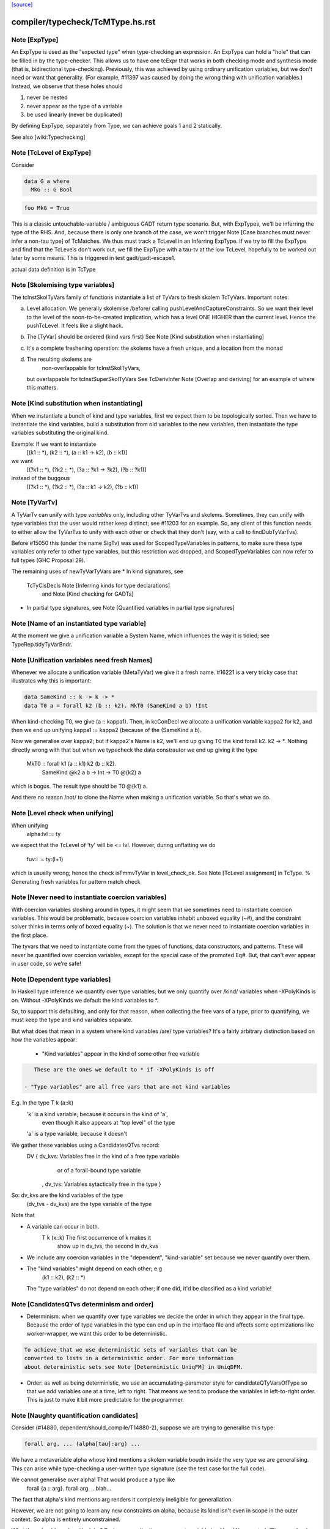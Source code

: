 `[source] <https://gitlab.haskell.org/ghc/ghc/tree/master/compiler/typecheck/TcMType.hs>`_

====================
compiler/typecheck/TcMType.hs.rst
====================

Note [ExpType]
~~~~~~~~~~~~~~

An ExpType is used as the "expected type" when type-checking an expression.
An ExpType can hold a "hole" that can be filled in by the type-checker.
This allows us to have one tcExpr that works in both checking mode and
synthesis mode (that is, bidirectional type-checking). Previously, this
was achieved by using ordinary unification variables, but we don't need
or want that generality. (For example, #11397 was caused by doing the
wrong thing with unification variables.) Instead, we observe that these
holes should

1. never be nested
2. never appear as the type of a variable
3. be used linearly (never be duplicated)

By defining ExpType, separately from Type, we can achieve goals 1 and 2
statically.

See also [wiki:Typechecking]



Note [TcLevel of ExpType]
~~~~~~~~~~~~~~~~~~~~~~~~~
Consider

.. code-block:: haskell

  data G a where
    MkG :: G Bool

.. code-block:: haskell

  foo MkG = True

This is a classic untouchable-variable / ambiguous GADT return type
scenario. But, with ExpTypes, we'll be inferring the type of the RHS.
And, because there is only one branch of the case, we won't trigger
Note [Case branches must never infer a non-tau type] of TcMatches.
We thus must track a TcLevel in an Inferring ExpType. If we try to
fill the ExpType and find that the TcLevels don't work out, we
fill the ExpType with a tau-tv at the low TcLevel, hopefully to
be worked out later by some means. This is triggered in
test gadt/gadt-escape1.

actual data definition is in TcType


Note [Skolemising type variables]
~~~~~~~~~~~~~~~~~~~~~~~~~~~~~~~~~~~~
The tcInstSkolTyVars family of functions instantiate a list of TyVars
to fresh skolem TcTyVars. Important notes:

a) Level allocation. We generally skolemise /before/ calling
   pushLevelAndCaptureConstraints.  So we want their level to the level
   of the soon-to-be-created implication, which has a level ONE HIGHER
   than the current level.  Hence the pushTcLevel.  It feels like a
   slight hack.

b) The [TyVar] should be ordered (kind vars first)
   See Note [Kind substitution when instantiating]

c) It's a complete freshening operation: the skolems have a fresh
   unique, and a location from the monad

d) The resulting skolems are
        non-overlappable for tcInstSkolTyVars,
   but overlappable for tcInstSuperSkolTyVars
   See TcDerivInfer Note [Overlap and deriving] for an example
   of where this matters.



Note [Kind substitution when instantiating]
~~~~~~~~~~~~~~~~~~~~~~~~~~~~~~~~~~~~~~~~~~~
When we instantiate a bunch of kind and type variables, first we
expect them to be topologically sorted.
Then we have to instantiate the kind variables, build a substitution
from old variables to the new variables, then instantiate the type
variables substituting the original kind.

Exemple: If we want to instantiate
  [(k1 :: *), (k2 :: *), (a :: k1 -> k2), (b :: k1)]
we want
  [(?k1 :: *), (?k2 :: *), (?a :: ?k1 -> ?k2), (?b :: ?k1)]
instead of the buggous
  [(?k1 :: *), (?k2 :: *), (?a :: k1 -> k2), (?b :: k1)]




Note [TyVarTv]
~~~~~~~~~~~~

A TyVarTv can unify with type *variables* only, including other TyVarTvs and
skolems. Sometimes, they can unify with type variables that the user would
rather keep distinct; see #11203 for an example.  So, any client of this
function needs to either allow the TyVarTvs to unify with each other or check
that they don't (say, with a call to findDubTyVarTvs).

Before #15050 this (under the name SigTv) was used for ScopedTypeVariables in
patterns, to make sure these type variables only refer to other type variables,
but this restriction was dropped, and ScopedTypeVariables can now refer to full
types (GHC Proposal 29).

The remaining uses of newTyVarTyVars are
* In kind signatures, see
  TcTyClsDecls Note [Inferring kinds for type declarations]
           and Note [Kind checking for GADTs]
* In partial type signatures, see Note [Quantified variables in partial type signatures]


Note [Name of an instantiated type variable]
~~~~~~~~~~~~~~~~~~~~~~~~~~~~~~~~~~~~~~~~~~~~~~~
At the moment we give a unification variable a System Name, which
influences the way it is tidied; see TypeRep.tidyTyVarBndr.



Note [Unification variables need fresh Names]
~~~~~~~~~~~~~~~~~~~~~~~~~~~~~~~~~~~~~~~~~~~~~
Whenever we allocate a unification variable (MetaTyVar) we give
it a fresh name.   #16221 is a very tricky case that illustrates
why this is important:

.. code-block:: haskell

   data SameKind :: k -> k -> *
   data T0 a = forall k2 (b :: k2). MkT0 (SameKind a b) !Int

When kind-checking T0, we give (a :: kappa1). Then, in kcConDecl
we allocate a unification variable kappa2 for k2, and then we
end up unifying kappa1 := kappa2 (because of the (SameKind a b).

Now we generalise over kappa2; but if kappa2's Name is k2,
we'll end up giving T0 the kind forall k2. k2 -> *.  Nothing
directly wrong with that but when we typecheck the data constrautor
we end up giving it the type
  MkT0 :: forall k1 (a :: k1) k2 (b :: k2).
          SameKind @k2 a b -> Int -> T0 @{k2} a
which is bogus.  The result type should be T0 @{k1} a.

And there no reason /not/ to clone the Name when making a
unification variable.  So that's what we do.


Note [Level check when unifying]
~~~~~~~~~~~~~~~~~~~~~~~~~~~~~~~~~~~
When unifying
     alpha:lvl := ty
we expect that the TcLevel of 'ty' will be <= lvl.
However, during unflatting we do
     fuv:l := ty:(l+1)
which is usually wrong; hence the check isFmmvTyVar in level_check_ok.
See Note [TcLevel assignment] in TcType.
% Generating fresh variables for pattern match check


Note [Never need to instantiate coercion variables]
~~~~~~~~~~~~~~~~~~~~~~~~~~~~~~~~~~~~~~~~~~~~~~~~~~~
With coercion variables sloshing around in types, it might seem that we
sometimes need to instantiate coercion variables. This would be problematic,
because coercion variables inhabit unboxed equality (~#), and the constraint
solver thinks in terms only of boxed equality (~). The solution is that
we never need to instantiate coercion variables in the first place.

The tyvars that we need to instantiate come from the types of functions,
data constructors, and patterns. These will never be quantified over
coercion variables, except for the special case of the promoted Eq#. But,
that can't ever appear in user code, so we're safe!


Note [Dependent type variables]
~~~~~~~~~~~~~~~~~~~~~~~~~~~~~~~~~~
In Haskell type inference we quantify over type variables; but we only
quantify over /kind/ variables when -XPolyKinds is on.  Without -XPolyKinds
we default the kind variables to *.

So, to support this defaulting, and only for that reason, when
collecting the free vars of a type, prior to quantifying, we must keep
the type and kind variables separate.

But what does that mean in a system where kind variables /are/ type
variables? It's a fairly arbitrary distinction based on how the
variables appear:

  - "Kind variables" appear in the kind of some other free variable

.. code-block:: haskell

     These are the ones we default to * if -XPolyKinds is off

  - "Type variables" are all free vars that are not kind variables

E.g.  In the type    T k (a::k)
      'k' is a kind variable, because it occurs in the kind of 'a',
          even though it also appears at "top level" of the type
      'a' is a type variable, because it doesn't

We gather these variables using a CandidatesQTvs record:
  DV { dv_kvs: Variables free in the kind of a free type variable
               or of a forall-bound type variable
     , dv_tvs: Variables sytactically free in the type }

So:  dv_kvs            are the kind variables of the type
     (dv_tvs - dv_kvs) are the type variable of the type

Note that

* A variable can occur in both.
      T k (x::k)    The first occurrence of k makes it
                    show up in dv_tvs, the second in dv_kvs

* We include any coercion variables in the "dependent",
  "kind-variable" set because we never quantify over them.

* The "kind variables" might depend on each other; e.g
     (k1 :: k2), (k2 :: *)
  The "type variables" do not depend on each other; if
  one did, it'd be classified as a kind variable!



Note [CandidatesQTvs determinism and order]
~~~~~~~~~~~~~~~~~~~~~~~~~~~~~~~~~~~~~~~~~~~
* Determinism: when we quantify over type variables we decide the
  order in which they appear in the final type. Because the order of
  type variables in the type can end up in the interface file and
  affects some optimizations like worker-wrapper, we want this order to
  be deterministic.

.. code-block:: haskell

  To achieve that we use deterministic sets of variables that can be
  converted to lists in a deterministic order. For more information
  about deterministic sets see Note [Deterministic UniqFM] in UniqDFM.

* Order: as well as being deterministic, we use an
  accumulating-parameter style for candidateQTyVarsOfType so that we
  add variables one at a time, left to right.  That means we tend to
  produce the variables in left-to-right order.  This is just to make
  it bit more predictable for the programmer.



Note [Naughty quantification candidates]
~~~~~~~~~~~~~~~~~~~~~~~~~~~~~~~~~~~~~~~~
Consider (#14880, dependent/should_compile/T14880-2), suppose
we are trying to generalise this type:

.. code-block:: haskell

  forall arg. ... (alpha[tau]:arg) ...

We have a metavariable alpha whose kind mentions a skolem variable
boudn inside the very type we are generalising.
This can arise while type-checking a user-written type signature
(see the test case for the full code).

We cannot generalise over alpha!  That would produce a type like
  forall {a :: arg}. forall arg. ...blah...
The fact that alpha's kind mentions arg renders it completely
ineligible for generaliation.

However, we are not going to learn any new constraints on alpha,
because its kind isn't even in scope in the outer context.  So alpha
is entirely unconstrained.

What then should we do with alpha?  During generalization, every
metavariable is either (A) promoted, (B) generalized, or (C) zapped
(according again to Note [Recipe for checking a signature] in
TcHsType).

 * We can't generalise it.
 * We can't promote it, because its kind prevents that
 * We can't simply leave it be, because this type is about to
   go into the typing environment (as the type of some let-bound
   variable, say), and then chaos erupts when we try to instantiate.

So, we zap it, eagerly, to Any. We don't have to do this eager zapping
in terms (say, in `length []`) because terms are never re-examined before
the final zonk (which zaps any lingering metavariables to Any).

We do this eager zapping in candidateQTyVars, which always precedes
generalisation, because at that moment we have a clear picture of
what skolems are in scope.



Note [Order of accumulation]
~~~~~~~~~~~~~~~~~~~~~~~~~~~~~~~
You might be tempted (like I was) to use unitDVarSet and mappend
rather than extendDVarSet.  However, the union algorithm for
deterministic sets depends on (roughly) the size of the sets. The
elements from the smaller set end up to the right of the elements from
the larger one. When sets are equal, the left-hand argument to
`mappend` goes to the right of the right-hand argument.

In our case, if we use unitDVarSet and mappend, we learn that the free
variables of (a -> b -> c -> d) are [b, a, c, d], and we then quantify
over them in that order. (The a comes after the b because we union the
singleton sets as ({a} `mappend` {b}), producing {b, a}. Thereafter,
the size criterion works to our advantage.) This is just annoying to
users, so I use `extendDVarSet`, which unambiguously puts the new
element to the right.

Note that the unitDVarSet/mappend implementation would not be wrong
against any specification -- just suboptimal and confounding to users.


Note [Defaulting with -XNoPolyKinds]
~~~~~~~~~~~~~~~~~~~~~~~~~~~~~~~~~~~~~~~
Consider

.. code-block:: haskell

  data Compose f g a = Mk (f (g a))

We infer

.. code-block:: haskell

  Compose :: forall k1 k2. (k2 -> *) -> (k1 -> k2) -> k1 -> *
  Mk :: forall k1 k2 (f :: k2 -> *) (g :: k1 -> k2) (a :: k1).
        f (g a) -> Compose k1 k2 f g a

Now, in another module, we have -XNoPolyKinds -XDataKinds in effect.
What does 'Mk mean? Pre GHC-8.0 with -XNoPolyKinds,
we just defaulted all kind variables to *. But that's no good here,
because the kind variables in 'Mk aren't of kind *, so defaulting to *
is ill-kinded.

After some debate on #11334, we decided to issue an error in this case.
The code is in defaultKindVar.



Note [What is a meta variable?]
~~~~~~~~~~~~~~~~~~~~~~~~~~~~~~~
A "meta type-variable", also know as a "unification variable" is a placeholder
introduced by the typechecker for an as-yet-unknown monotype.

For example, when we see a call `reverse (f xs)`, we know that we calling
    reverse :: forall a. [a] -> [a]
So we know that the argument `f xs` must be a "list of something". But what is
the "something"? We don't know until we explore the `f xs` a bit more. So we set
out what we do know at the call of `reverse` by instantiate its type with a fresh
meta tyvar, `alpha` say. So now the type of the argument `f xs`, and of the
result, is `[alpha]`. The unification variable `alpha` stands for the
as-yet-unknown type of the elements of the list.

As type inference progresses we may learn more about `alpha`. For example, suppose
`f` has the type
    f :: forall b. b -> [Maybe b]
Then we instantiate `f`'s type with another fresh unification variable, say
`beta`; and equate `f`'s result type with reverse's argument type, thus
`[alpha] ~ [Maybe beta]`.

Now we can solve this equality to learn that `alpha ~ Maybe beta`, so we've
refined our knowledge about `alpha`. And so on.

If you found this Note useful, you may also want to have a look at
Section 5 of "Practical type inference for higher rank types" (Peyton Jones,
Vytiniotis, Weirich and Shields. J. Functional Programming. 2011).



Note [What is zonking?]
~~~~~~~~~~~~~~~~~~~~~~~
GHC relies heavily on mutability in the typechecker for efficient operation.
For this reason, throughout much of the type checking process meta type
variables (the MetaTv constructor of TcTyVarDetails) are represented by mutable
variables (known as TcRefs).

Zonking is the process of ripping out these mutable variables and replacing them
with a real Type. This involves traversing the entire type expression, but the
interesting part of replacing the mutable variables occurs in zonkTyVarOcc.

There are two ways to zonk a Type:

 * zonkTcTypeToType, which is intended to be used at the end of type-checking
   for the final zonk. It has to deal with unfilled metavars, either by filling
   it with a value like Any or failing (determined by the UnboundTyVarZonker
   used).

 * zonkTcType, which will happily ignore unfilled metavars. This is the
   appropriate function to use while in the middle of type-checking.



Note [Zonking to Skolem]
~~~~~~~~~~~~~~~~~~~~~~~~
We used to zonk quantified type variables to regular TyVars.  However, this
leads to problems.  Consider this program from the regression test suite:

.. code-block:: haskell

  eval :: Int -> String -> String -> String
  eval 0 root actual = evalRHS 0 root actual

.. code-block:: haskell

  evalRHS :: Int -> a
  evalRHS 0 root actual = eval 0 root actual

It leads to the deferral of an equality (wrapped in an implication constraint)

.. code-block:: haskell

  forall a. () => ((String -> String -> String) ~ a)

which is propagated up to the toplevel (see TcSimplify.tcSimplifyInferCheck).
In the meantime `a' is zonked and quantified to form `evalRHS's signature.
This has the *side effect* of also zonking the `a' in the deferred equality
(which at this point is being handed around wrapped in an implication
constraint).

Finally, the equality (with the zonked `a') will be handed back to the
simplifier by TcRnDriver.tcRnSrcDecls calling TcSimplify.tcSimplifyTop.
If we zonk `a' with a regular type variable, we will have this regular type
variable now floating around in the simplifier, which in many places assumes to
only see proper TcTyVars.

We can avoid this problem by zonking with a skolem.  The skolem is rigid
(which we require for a quantified variable), but is still a TcTyVar that the
simplifier knows how to deal with.



Note [Silly Type Synonyms]
~~~~~~~~~~~~~~~~~~~~~~~~~~
Consider this:
        type C u a = u  -- Note 'a' unused

.. code-block:: haskell

        foo :: (forall a. C u a -> C u a) -> u
        foo x = ...

.. code-block:: haskell

        bar :: Num u => u
        bar = foo (\t -> t + t)

* From the (\t -> t+t) we get type  {Num d} =>  d -> d
  where d is fresh.

* Now unify with type of foo's arg, and we get:
        {Num (C d a)} =>  C d a -> C d a
  where a is fresh.

* Now abstract over the 'a', but float out the Num (C d a) constraint
  because it does not 'really' mention a.  (see exactTyVarsOfType)
  The arg to foo becomes
        \/\a -> \t -> t+t

* So we get a dict binding for Num (C d a), which is zonked to give
        a = ()
  [Note Sept 04: now that we are zonking quantified type variables
  on construction, the 'a' will be frozen as a regular tyvar on
  quantification, so the floated dict will still have type (C d a).
  Which renders this whole note moot; happily!]

* Then the \/\a abstraction has a zonked 'a' in it.

All very silly.   I think its harmless to ignore the problem.  We'll end up with
a \/\a in the final result but all the occurrences of a will be zonked to ()



Note [zonkCt behaviour]
~~~~~~~~~~~~~~~~~~~~~~~~~~
zonkCt tries to maintain the canonical form of a Ct.  For example,
  - a CDictCan should stay a CDictCan;
  - a CTyEqCan should stay a CTyEqCan (if the LHS stays as a variable.).
  - a CHoleCan should stay a CHoleCan
  - a CIrredCan should stay a CIrredCan with its cc_insol flag intact

Why?, for example:
- For CDictCan, the @TcSimplify.expandSuperClasses@ step, which runs after the
  simple wanted and plugin loop, looks for @CDictCan@s. If a plugin is in use,
  constraints are zonked before being passed to the plugin. This means if we
  don't preserve a canonical form, @expandSuperClasses@ fails to expand
  superclasses. This is what happened in #11525.

- For CHoleCan, once we forget that it's a hole, we can never recover that info.

- For CIrredCan we want to see if a constraint is insoluble with insolubleWC

NB: we do not expect to see any CFunEqCans, because zonkCt is only
called on unflattened constraints.

NB: Constraints are always re-flattened etc by the canonicaliser in
@TcCanonical@ even if they come in as CDictCan. Only canonical constraints that
are actually in the inert set carry all the guarantees. So it is okay if zonkCt
creates e.g. a CDictCan where the cc_tyars are /not/ function free.


Note [Sharing in zonking]
~~~~~~~~~~~~~~~~~~~~~~~~~~~~
Suppose we have
   alpha :-> beta :-> gamma :-> ty
where the ":->" means that the unification variable has been
filled in with Indirect. Then when zonking alpha, it'd be nice
to short-circuit beta too, so we end up with
   alpha :-> zty
   beta  :-> zty
   gamma :-> zty
where zty is the zonked version of ty.  That way, if we come across
beta later, we'll have less work to do.  (And indeed the same for
alpha.)

This is easily achieved: just overwrite (Indirect ty) with (Indirect
zty).  Non-systematic perf comparisons suggest that this is a modest
win.

But c.f Note [Sharing when zonking to Type] in TcHsSyn.

%************************************************************************
%*                                                                      *
                 Tidying
*                                                                      *
************************************************************************

